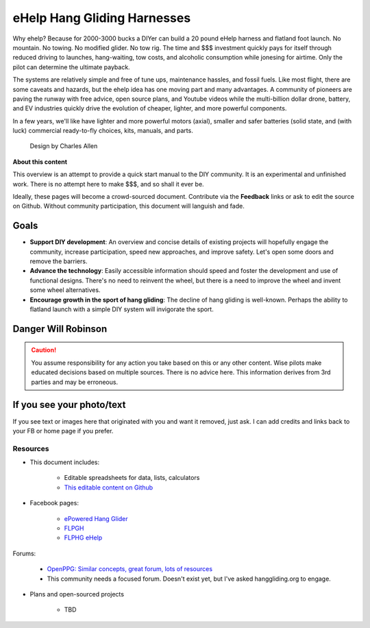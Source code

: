 ************************************************
eHelp Hang Gliding Harnesses
************************************************

Why ehelp? Because for 2000-3000 bucks a DIYer can build a 20 pound eHelp harness and flatland foot launch. No mountain. No towing. No modified glider. No tow rig.  The time and $$$ investment quickly pays for itself through reduced driving to launches, hang-waiting, tow costs, and alcoholic consumption while jonesing for airtime. Only the pilot can determine the ultimate payback.


The systems are relatively simple and free of tune ups, maintenance hassles, and fossil fuels. Like most flight, there are some caveats and hazards, but the ehelp idea has one moving part and many advantages. A community of pioneers are paving the runway with free advice, open source plans, and Youtube videos while the multi-billion dollar drone, battery, and EV industries quickly drive the evolution of cheaper, lighter, and more powerful components. 

In a few years, we'll like have lighter and more powerful motors (axial), smaller and safer batteries (solid state, and (with luck) commercial ready-to-fly choices, kits, manuals, and parts.

.. container:: moveimage

   .. figure:: images/ca_fusion.png
            :scale: 100%

            Design by Charles Allen


**About this content**

This overview is an attempt to provide a quick start manual to the DIY community. It is an experimental and unfinished work. There is no attempt here to make $$$, and so shall it ever be.

Ideally, these pages will become a crowd-sourced document. Contribute via the **Feedback** links or ask to edit the source on Github. Without community participation, this document will languish and fade.

Goals
-----------------------

* **Support DIY development**: An overview and concise details of existing projects will hopefully engage the community, increase participation, speed new approaches, and improve safety. Let's open some doors and remove the barriers.
* **Advance the technology**: Easily accessible information should speed and foster the development and use of functional designs. There's no need to reinvent the wheel, but there is a need to improve the wheel and invent some wheel alternatives.
* **Encourage growth in the sport of hang gliding**: The decline of hang gliding is well-known. Perhaps the ability to flatland launch with a simple DIY system will invigorate the sport. 

Danger Will Robinson
---------------------------

.. caution:: You assume responsibility for any action you take based on this or any other content. Wise pilots make educated decisions based on multiple sources. There is no advice here. This information derives from 3rd parties and may be erroneous.

If you see your photo/text
------------------------------------

If you see text or images here that originated with you and want it removed, just ask. I can add credits and links back to your FB or home page if you prefer. 

Resources
==================

* This document includes: 

    * Editable spreadsheets for data, lists, calculators 
    * `This editable content on Github <https://github.com/teachamantofish/ehelp>`_

* Facebook pages: 

   * `ePowered Hang Glider <https://www.facebook.com/groups/904566026835865>`_
   * `FLPGH <https://www.facebook.com/groups/FLPHG>`_
   * `FLPHG eHelp <https://www.facebook.com/groups/668143127181552>`_

Forums: 

   * `OpenPPG: Similar concepts, great forum, lots of resources <https://openppg.com/?fbclid=IwAR04rX_1St1D1lqTpwBbaOdLskhpFOMahdXRiHXU1gmr4fSlUv0pwsC-RQg>`_
   * This community needs a focused forum. Doesn't exist yet, but I've asked hanggliding.org to engage.

* Plans and open-sourced projects

   * TBD





